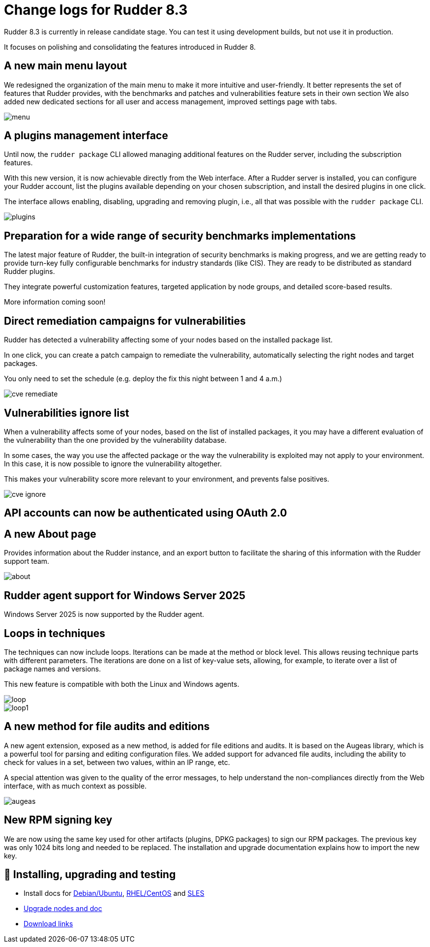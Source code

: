 = Change logs for Rudder 8.3

Rudder 8.3 is currently in release candidate stage.
You can test it using development builds, but not use it in production.

It focuses on polishing and consolidating
the features introduced in Rudder 8.

== A new main menu layout

We redesigned the organization of the main menu to make it more intuitive and user-friendly.
It better represents the set of features that Rudder provides, with the benchmarks and patches and vulnerabilities feature sets in their own section
We also added new dedicated sections
for all user and access management, improved settings page with tabs.

image::images/menu.png[]

== A plugins management interface

Until now, the `rudder package` CLI allowed managing additional features on the Rudder server,
including the subscription features.

With this new version, it is now achievable directly from the Web interface. After a Rudder server is installed, you can
configure your Rudder account, list the plugins available depending
on your chosen subscription, and install the desired plugins in one click.

The interface allows enabling, disabling, upgrading and removing plugin, i.e., all that was possible with the `rudder package` CLI.

image::images/plugins.png[]

== Preparation for a wide range of security benchmarks implementations

The latest major feature of Rudder, the built-in integration of security benchmarks is making progress, and we are getting ready to provide
turn-key fully configurable benchmarks for industry standards (like CIS).
They are ready to be distributed as standard Rudder plugins.

They integrate powerful customization features, targeted application by node groups,
and detailed score-based results.

More information coming soon!

== Direct remediation campaigns for vulnerabilities

Rudder has detected a vulnerability affecting some of your nodes based on the installed package list.

In one click, you can create a patch campaign to remediate the vulnerability, automatically
selecting the right nodes and target packages.

You only need to set the schedule (e.g. deploy the fix this night between 1 and 4 a.m.)

image::images/cve-remediate.png[]

== Vulnerabilities ignore list

When a vulnerability affects some of your nodes, based on the list of installed packages, it
you may have a different evaluation of the vulnerability than the one provided by the vulnerability database.

In some cases, the way you use the affected package or the way the vulnerability is exploited
may not apply to your environment. In this case, it is now possible to ignore the vulnerability
altogether.

This makes your vulnerability score more relevant to your environment, and prevents false positives.

image::images/cve-ignore.png[]

== API accounts can now be authenticated using OAuth 2.0

== A new **About** page

Provides information about the Rudder instance, and an export button
to facilitate the sharing of this information with the Rudder support team.

image::images/about.png[]

== Rudder agent support for Windows Server 2025

Windows Server 2025 is now supported by the Rudder agent.

== Loops in techniques

The techniques can now include loops. Iterations can be made at the method or block level.
This allows reusing technique parts with different parameters.
The iterations are done on a list of key-value sets, allowing,
for example, to iterate over a list of package names and versions.

This new feature is compatible with both the Linux and Windows agents.

image::images/loop.png[]
image::images/loop1.png[]

== A new method for file audits and editions

A new agent extension, exposed as a new method, is added for file editions and audits. It is based
on the Augeas library, which is a powerful tool for parsing and editing configuration files.
We added support for advanced file audits, including the ability to
check for values in a set, between two values, within an IP range, etc.

A special attention was given to the quality of the error messages, to help
understand the non-compliances directly from the Web interface, with as
much context as possible.

image::images/augeas.png[]

== New RPM signing key

We are now using the same key used for other artifacts (plugins, DPKG packages) to sign our RPM packages.
The previous key was only 1024 bits long and needed to be replaced.
The installation and upgrade documentation explains how to import the new key.

== 💾 Installing, upgrading and testing

* Install docs for https://docs.rudder.io/reference/8.3/installation/server/debian.html[Debian/Ubuntu],
https://docs.rudder.io/reference/8.3/installation/server/rhel.html[RHEL/CentOS] and
https://docs.rudder.io/reference/8.3/installation/server/sles.html[SLES]
* https://docs.rudder.io/reference/8.3/installation/upgrade/notes.html[Upgrade nodes and doc]
* https://docs.rudder.io/reference/8.3/installation/versions.html#_versions[Download links]
